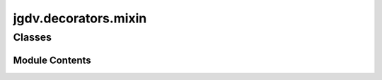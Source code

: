  

 
.. _jgdv.decorators.mixin:
   
    
=====================
jgdv.decorators.mixin
=====================

   
.. py:module:: jgdv.decorators.mixin

       
 

   
 

 

 
   
        

           

 
 

           
   
             
  
           
 
  
 
 
  

   
Classes
-------


.. autoapisummary::

    jgdv.decorators.mixin.DelayMixin
    jgdv.decorators.mixin.Mixin
    jgdv.decorators.mixin.MixinNow
           
 
      
 
Module Contents
===============

 
 

.. _jgdv.decorators.mixin.DelayMixin:
   
.. py:class:: DelayMixin(keys: str | list[str], **kwargs)
   
   Bases: :py:obj:`jgdv.decorators.core.DataDec` 
     
   TODO A Decorator for annotating a class with mixins

   Delays the construction of the True class until later,
   using @MixinNow

   
 
 
 

.. _jgdv.decorators.mixin.Mixin:
   
.. py:class:: Mixin(*mixins: jgdv.Maybe[type], allow_inheritance: bool = False, silent: bool = False)
   
   Bases: :py:obj:`jgdv.decorators.core.MonotonicDec` 
     
   Decorator to App/Prepend Mixins into the decorated class.

   Converts::

       class ClsName(mixins, Supers, Protocols, metaclass=MCls, **kwargs):...

   into::

       @Protocols(*ps)
       @Mixin(*ms, None)
       class ClsName(Supers): ...


   ('None' is used to separate pre and post mixins)

   
   .. py:method:: _build_annotations_h(target: jgdv.decorators._interface.Decorable, current: list) -> jgdv.Maybe[list]

      Given a list of the current annotation list,
      return its replacement


   .. py:method:: _validate_mixins() -> None

   .. py:method:: _validate_target_h(target: jgdv.decorators._interface.Decorable, form: jgdv.decorators._interface.DForm_e, args: jgdv.Maybe[list] = None) -> None

      Abstract class for specialization.
      Given the original target, throw an error here if it isn't 'correct' in some way


   .. py:method:: _wrap_class_h(cls: jgdv.decorators._interface.Decorable) -> jgdv.decorators._interface.Decorated

      Override this to decorate a class


   .. py:attribute:: _name_mod
      :value: 'M'


   .. py:attribute:: _silent
      :value: False


   .. py:attribute:: needs_args
      :value: True


 
 
 

.. _jgdv.decorators.mixin.MixinNow:
   
.. py:class:: MixinNow(*args, prefix: jgdv.Maybe[str] = None, mark: jgdv.Maybe[str] = None, data: jgdv.Maybe[str] = None)
   
   Bases: :py:obj:`jgdv.decorators.core.MonotonicDec` 
     
   TODO The trigger for delayed mixins.

   After using @DelayMixin,
   trigger the True class using this.

   eg::

       @MixinNow
       @DelayMixin(m3, None, m4)
       @DelayMixin(m1, m2)
       class Blah:...


   
 
 
   
